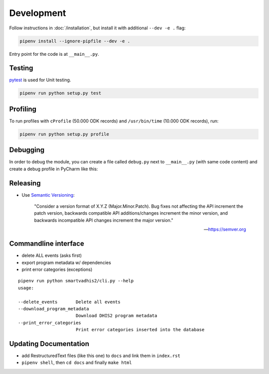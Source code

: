 Development
===========

Follow instructions in :doc:`/installation`, but install it with additional ``--dev -e .`` flag:

.. code:: bash

    pipenv install --ignore-pipfile --dev -e .

Entry point for the code is at ``__main__.py``.

Testing
--------
`pytest <https://docs.pytest.org/en/latest>`_ is used for Unit testing.

.. code:: bash

    pipenv run python setup.py test

Profiling
----------

To run profiles with ``cProfile`` (50.000 ODK records) and ``/usr/bin/time`` (10.000 ODK records), run:

.. code:: bash

    pipenv run python setup.py profile

Debugging
----------

In order to debug the module, you can create a file called ``debug.py`` next to ``__main__.py`` (with same code content)
and create a debug profile in PyCharm like this:

.. image:: _static/debug_config_pycharm.png


Releasing
----------
- Use `Semantic Versioning <https://semver.org/spec/v2.0.0.html>`_:


        "Consider a version format of X.Y.Z (Major.Minor.Patch). Bug fixes not affecting the API increment the patch version,
        backwards compatible API additions/changes increment the minor version,
        and backwards incompatible API changes increment the major version."

        -- https://semver.org

Commandline interface
----------------------

- delete ALL events (asks first)
- export program metadata w/ dependencies
- print error categories (exceptions)


::

    pipenv run python smartvadhis2/cli.py --help
    usage:

    --delete_events       Delete all events
    --download_program_metadata
                          Download DHIS2 program metadata
    --print_error_categories
                          Print error categories inserted into the database


Updating Documentation
-----------------------

- add RestructuredText files (like this one) to ``docs`` and link them in ``index.rst``
- ``pipenv shell``, then ``cd docs`` and finally ``make html``